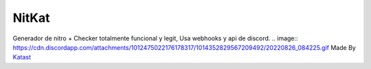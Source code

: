 NitKat
----------
Generador de nitro + Checker totalmente funcional y legit, Usa webhooks y api de discord.
.. image:: https://cdn.discordapp.com/attachments/1012475022176178317/1014352829567209492/20220826_084225.gif
Made By `Katast <https://github.com/Katast666/>`__
